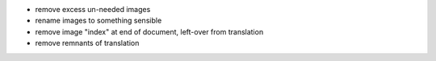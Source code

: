 * remove excess un-needed images

* rename images to something sensible

* remove image "index" at end of document, left-over from translation

* remove remnants of translation

